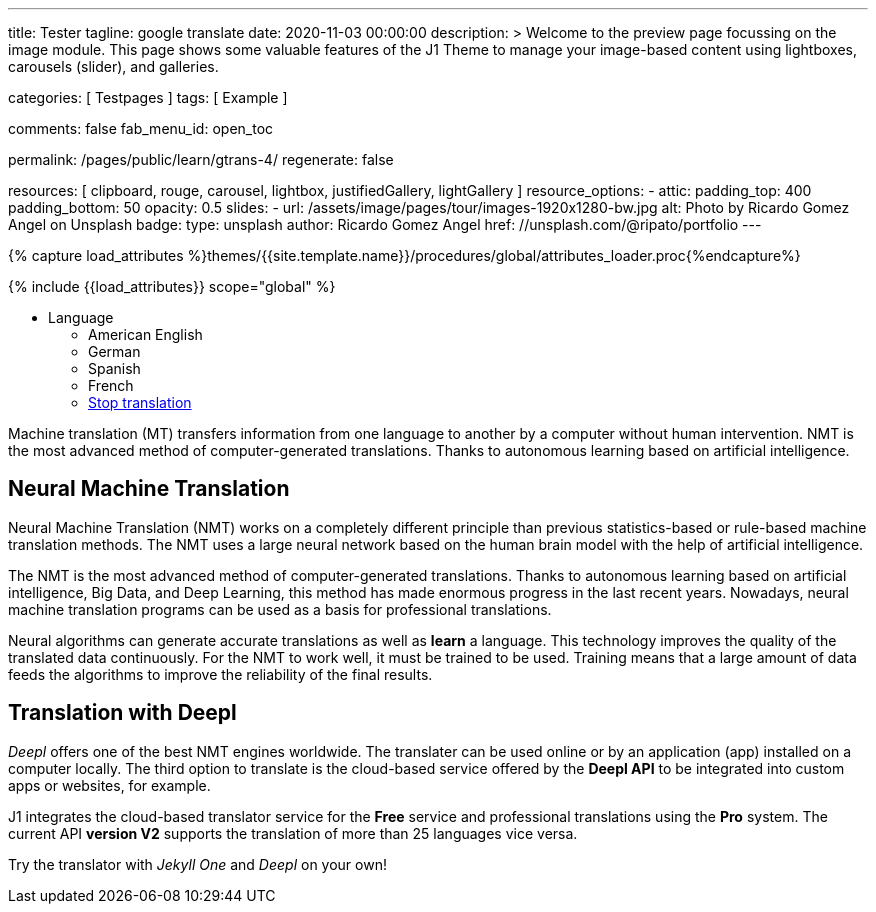 ---
title:                                  Tester
tagline:                                google translate
date:                                   2020-11-03 00:00:00
description: >
                                        Welcome to the preview page focussing on the image module. This page
                                        shows some valuable features of the J1 Theme to manage your image-based
                                        content using lightboxes, carousels (slider), and galleries.

categories:                             [ Testpages ]
tags:                                   [ Example ]

comments:                               false
fab_menu_id:                            open_toc

permalink:                              /pages/public/learn/gtrans-4/
regenerate:                             false

resources:                              [
                                          clipboard, rouge, carousel, lightbox,
                                          justifiedGallery, lightGallery
                                        ]
resource_options:
  - attic:
      padding_top:                      400
      padding_bottom:                   50
      opacity:                          0.5
      slides:
        - url:                          /assets/image/pages/tour/images-1920x1280-bw.jpg
          alt:                          Photo by Ricardo Gomez Angel on Unsplash
          badge:
            type:                       unsplash
            author:                     Ricardo Gomez Angel
            href:                       //unsplash.com/@ripato/portfolio
---

// Page Initializer
// =============================================================================
// Enable the Liquid Preprocessor
:page-liquid:

// Set (local) page attributes here
// -----------------------------------------------------------------------------
// :page--attr:                         <attr-value>
:images-dir:                            {imagesdir}/pages/roundtrip/100_present_images

//  Load Liquid procedures
// -----------------------------------------------------------------------------
{% capture load_attributes %}themes/{{site.template.name}}/procedures/global/attributes_loader.proc{%endcapture%}

// Load page attributes
// -----------------------------------------------------------------------------
{% include {{load_attributes}} scope="global" %}

// Page content
// ~~~~~~~~~~~~~~~~~~~~~~~~~~~~~~~~~~~~~~~~~~~~~~~~~~~~~~~~~~~~~~~~~~~~~~~~~~~~~

// Include sub-documents (if any)
// -----------------------------------------------------------------------------

++++
<div class="ct-topbar">
  <div class="container">
    <ul class="list-unstyled list-inline ct-topbar__list">
      <li class="ct-language">Language <i class="fa fa-arrow-down"></i>
        <ul class="list-unstyled ct-language__dropdown">
          <li><a href="#void" class="lang-select" src-lang="en" dest-lang="en"><i class="flag-icon flag-icon-us rectangle size-md" alt="USA"></i></a> American English</li>
          <li><a href="#void" class="lang-select" src-lang="en" dest-lang="de"><i class="flag-icon flag-icon-de rectangle size-md" alt="GERMANY"></i></a> German</li>
          <li><a href="#void" class="lang-select" src-lang="en" dest-lang="es"><i class="flag-icon flag-icon-es rectangle size-md" alt="SPAIN"></i></a> Spanish</li>
          <li><a href="#void" class="lang-select" src-lang="en" dest-lang="fr"><i class="flag-icon flag-icon-fr rectangle size-md" alt="FRANCE"></i></a> French</li>
          <li><a href="#void" class="lang-select" src-lang="remove"> Stop translation </a> </li>
        </ul>
      </li>
    </ul>
  </div>
</div>
++++

Machine translation (MT) transfers information from one language to another
by a computer without human intervention. NMT is the most advanced method
of computer-generated translations. Thanks to autonomous learning based on
artificial intelligence.

== Neural Machine Translation

Neural Machine Translation (NMT) works on a completely different principle
than previous statistics-based or rule-based machine translation methods.
The NMT uses a large neural network based on the human brain model with
the help of artificial intelligence.

The NMT is the most advanced method of computer-generated translations.
Thanks to autonomous learning based on artificial intelligence, Big Data,
and Deep Learning, this method has made enormous progress in the last recent
years. Nowadays, neural machine translation programs can be used as a basis
for professional translations.

Neural algorithms can generate accurate translations as well as *learn* a
language. This technology improves the quality of the translated data
continuously. For the NMT to work well, it must be trained to be used.
Training means that a large amount of data feeds the algorithms to
improve the reliability of the final results.

== Translation with Deepl

_Deepl_ offers one of the best NMT engines worldwide. The translater can be
used online or by an application (app) installed on a computer locally.
The third option to translate is the cloud-based service offered
by the *Deepl API* to be integrated into custom apps or websites, for example.

J1 integrates the cloud-based translator service for the *Free* service and
professional translations using the *Pro* system. The current API *version V2*
supports the translation of more than 25 languages vice versa.

Try the translator with _Jekyll One_ and _Deepl_ on your own!


++++
<style>

/* hide the suggestion box */
#goog-gt-tt, .goog-te-balloon-frame {
  display: none !important;
}
.goog-text-highlight {
  background: none !important;
  box-shadow: none !important;
}

/* hide the powered by */
.goog-logo-link {display: none !important;}
.goog-te-gadget {height: 28px !important;  overflow: hidden;}

/* remove the top frame */
/* body{ top: 0 !important;}
.goog-te-banner-frame{display: none !important;} */

</style>
++++

++++
<script>

  var gtranslate = true;
  var srcLang    = 'en';

  function googleTranslateElementInit() {
    new google.translate.TranslateElement({
      pageLanguage: 'en',
      layout: google.translate.TranslateElement.FloatPosition.TOP_LEFT
    },
    'google_translate_element'
    );
  }

  // Set a Cookie
  function setCookie(options) {
    var defaults = {
        name: '',
        path: '/',
        expires: 0,
        domain: 'localhost'
    };
    var settings = $.extend(defaults, options);

    let date = new Date();
    date.setTime(date.getTime() + (settings.expires * 24 * 60 * 60 * 1000));
    const expires = "expires=" + date.toUTCString();
    // document.cookie = cName + "=" + cValue + "; " + expires + "; path=/";
    document.cookie = settings.name + "=" + settings.data + "; " + expires + "; path=/";
    // document.cookie = settings.name + '=' + settings.data + '; ' + expires + '; path=' + settings.path + '"';
    // document.cookie = settings.name + '=' + settings.data + '; path=' + settings.path + '"';
  }

  // ---------------------------------------------------------------------------
  // Manage events
  // ---------------------------------------------------------------------------
  window.onload = function (event) {
    var cookie_names  = j1.getCookieNames();
    var date          = new Date();
    var timestamp_now = date.toISOString();
    var user_state    = j1.readCookie(cookie_names.user_state);
    var user_consent  = j1.readCookie(cookie_names.user_consent);
    var head          = document.getElementsByTagName('head')[0];
    var script        = document.createElement('script');
    var thisURI       = window.location.href

    // set script details for google-translate
    script.id  = 'google-translate';
    script.src = '//translate.google.com/translate_a/element.js?cb=googleTranslateElementInit';

    // set current TS to cookie
    user_state.last_session_ts = timestamp_now;

    // enable|disable google-translate
    if (!user_consent.personalization || !gtranslate) {
      user_state.gtranslate = 'disabled';
      cookie_written = j1.writeCookie({
        name:     cookie_names.user_state,
        data:     user_state,
        expires:  0
      });
      j1.removeCookie({name: 'googtrans'});
    } else {
      user_state.gtranslate = 'enabled';
      cookie_written = j1.writeCookie({
        name:     cookie_names.user_state,
        data:     user_state,
        expires:  365
      });
      head.appendChild(script);
    }
  }; // END onload

  $('.lang-select').click(function() {
    var cookie_names  = j1.getCookieNames();
    var srcLang       = $(this).attr('src-lang');
    var destLang      = $(this).attr('dest-lang');
//  var thisURI       = decodeURIComponent($(this).attr('href'));
    var transCode     = '/' + srcLang + '/' + destLang;

    // location.reload();
    // j1.writeCookie({
    //   name: 'googtrans',
    //   data: transCode
    // });

    setCookie({
      name: 'googtrans',
      data: transCode
    });
    // window.location = thisURI;
    window.location = window.location.pathname;
    location.reload();
  });

</script>
++++

